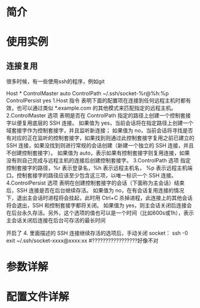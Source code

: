 * 简介
* 使用实例
** 连接复用
   很多时候，有一些使用ssh的程序，例如git
   
   Host *
	     ControlMaster auto
	     ControlPath ~/.ssh/socket-%r@%h:%p
	     ControlPersist yes
   1.Host 指令
     表明下面的配置项在连接到任何远程主机时都有效，也可以通过类似 *.example.com 的其他模式来匹配指定的远程主机。
   2.ControlMaster 选项
     表明是否在 ControlPath 指定的路径上创建一个控制套接字以便复用底层的 SSH 连接。
     如果值为 yes，当前会话将在指定路径上创建一个域套接字作为控制套接字，并且监听新连接；
     如果值为 no，当前会话将寻找是否有对应的正在监听的控制套接字，如果找到则通过此控制套接字复用之前已建立的 SSH 连接，如果没找到则进行常规的会话创建（新建一个独立的 SSH 连接，并且不创建控制套接字）。
     如果值为 auto，表示如果有控制套接字则复用连接，如果没有则自己完成与远程主机的连接后创建控制套接字。
   3.ControlPath 选项
     指定控制套接字的路径，%r 表示登录名，%h 表示远程主机名， %p 表示远程主机端口。控制套接字的路径应该至少包含这三项，以唯一标识一个 SSH 连接。
   4.ControlPersist 选项
     表明在创建控制套接字的会话（下面称为主会话）结束后，SSH 连接是否在后台继续存活。
     如果值为 no，在有会话复用连接的情况下，退出主会话时进程将会挂起，此时用 Ctrl+C 杀掉进程，此连接上的其他会话将会退出，SSH 和控制套接字都将关闭。
     如果值为 yes，则主会话关闭后连接会在后台永久存活。另外，这个选项的值也可以是一个时间（比如600s或1h），表示主会话关闭后连接在后台可存活的最长时间

     开启了 4. 里面描述的 SSH 连接继续存活的选项后，手动关闭 socket：
     ssh -0 exit ~/.ssh/socket-xxxx@xxxx:xx    #?????????????????好像不对
* 参数详解
* 配置文件详解
